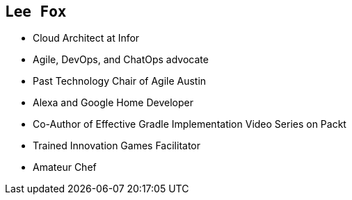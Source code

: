 == `Lee Fox`

[%step]
* Cloud Architect at Infor
* Agile, DevOps, and ChatOps advocate
* Past Technology Chair of Agile Austin
* Alexa and Google Home Developer
* Co-Author of Effective Gradle Implementation Video Series on Packt
* Trained Innovation Games Facilitator
* Amateur Chef


